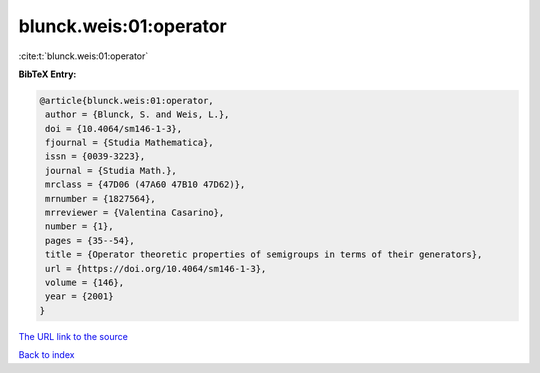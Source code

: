 blunck.weis:01:operator
=======================

:cite:t:`blunck.weis:01:operator`

**BibTeX Entry:**

.. code-block:: bibtex

   @article{blunck.weis:01:operator,
    author = {Blunck, S. and Weis, L.},
    doi = {10.4064/sm146-1-3},
    fjournal = {Studia Mathematica},
    issn = {0039-3223},
    journal = {Studia Math.},
    mrclass = {47D06 (47A60 47B10 47D62)},
    mrnumber = {1827564},
    mrreviewer = {Valentina Casarino},
    number = {1},
    pages = {35--54},
    title = {Operator theoretic properties of semigroups in terms of their generators},
    url = {https://doi.org/10.4064/sm146-1-3},
    volume = {146},
    year = {2001}
   }
`The URL link to the source <ttps://doi.org/10.4064/sm146-1-3}>`_


`Back to index <../By-Cite-Keys.html>`_
